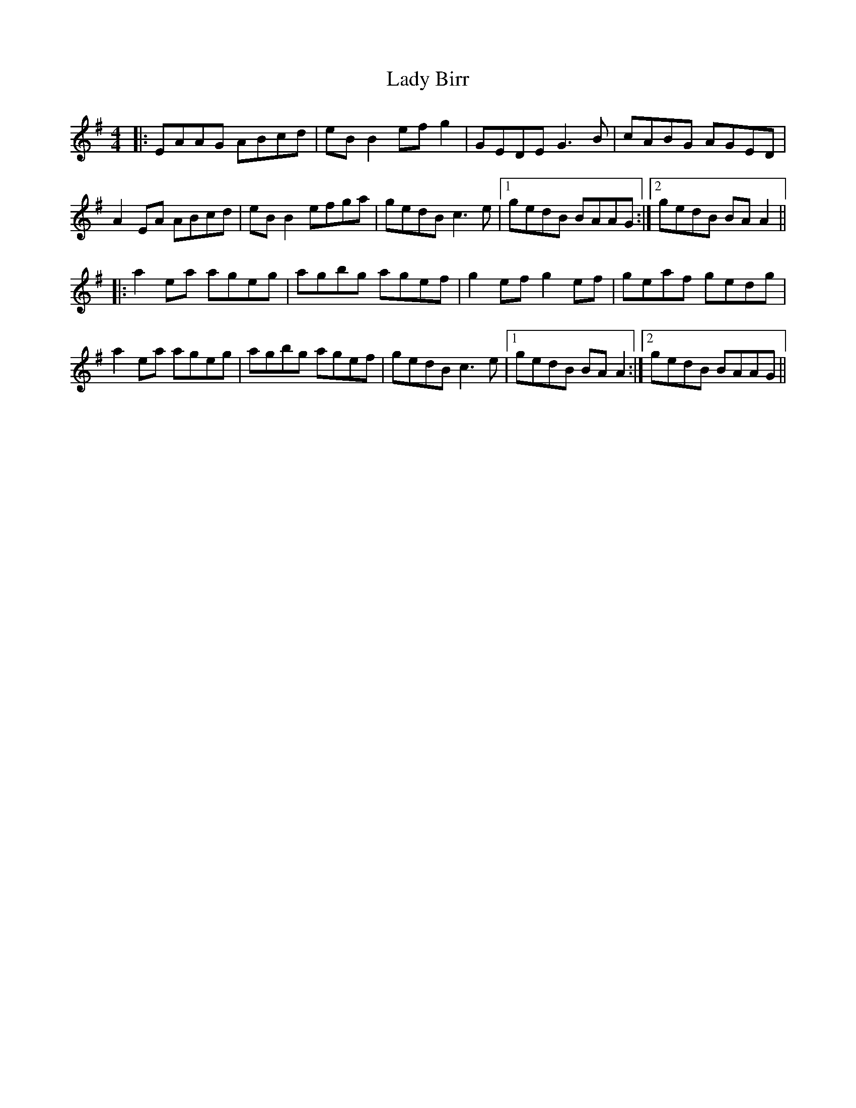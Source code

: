 X: 22479
T: Lady Birr
R: reel
M: 4/4
K: Adorian
|:EAAG ABcd|eB B2 efg2|GEDE G3B|cABG AGED|
A2EA ABcd|eB B2 efga|gedB c3e|1 gedB BAAG:|2 gedB BA A2||
|:a2ea ageg|agbg agef|g2ef g2ef|geaf gedg|
a2ea ageg|agbg agef|gedB c3e|1 gedB BA A2:|2 gedB BAAG||

